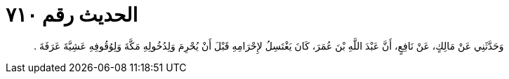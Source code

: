 
= الحديث رقم ٧١٠

[quote.hadith]
وَحَدَّثَنِي عَنْ مَالِكٍ، عَنْ نَافِعٍ، أَنَّ عَبْدَ اللَّهِ بْنَ عُمَرَ، كَانَ يَغْتَسِلُ لإِحْرَامِهِ قَبْلَ أَنْ يُحْرِمَ وَلِدُخُولِهِ مَكَّةَ وَلِوُقُوفِهِ عَشِيَّةَ عَرَفَةَ ‏.‏